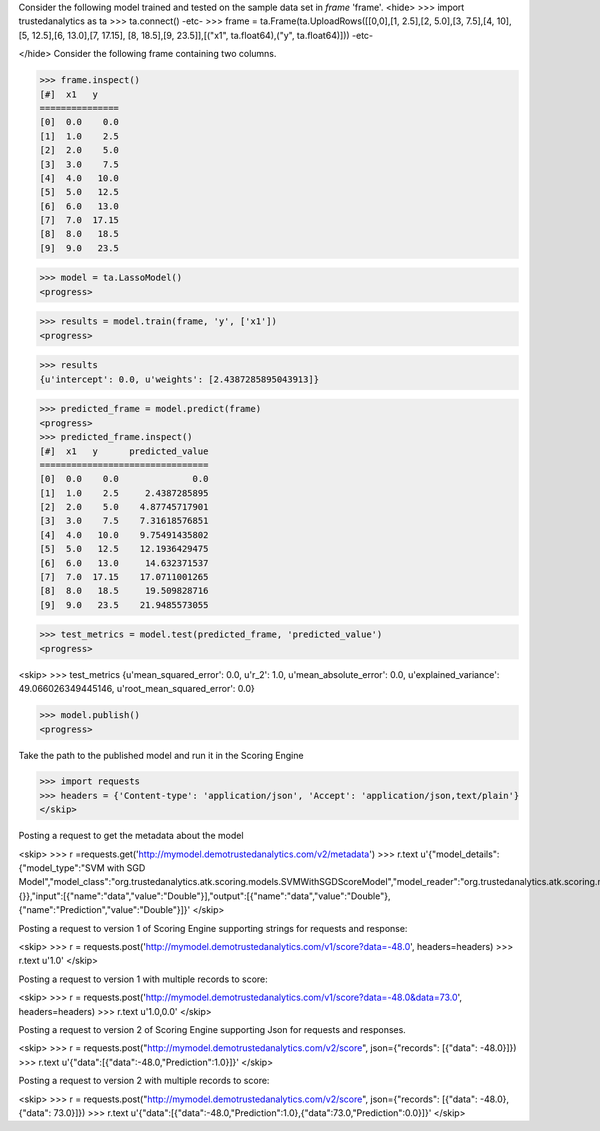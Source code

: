 Consider the following model trained and tested on the sample data set in *frame* 'frame'.
<hide>
>>> import trustedanalytics as ta
>>> ta.connect()
-etc-
>>> frame = ta.Frame(ta.UploadRows([[0,0],[1, 2.5],[2, 5.0],[3, 7.5],[4, 10],[5, 12.5],[6, 13.0],[7, 17.15], [8, 18.5],[9, 23.5]],[("x1", ta.float64),("y", ta.float64)]))
-etc-

</hide>
Consider the following frame containing two columns.

>>> frame.inspect()
[#]  x1   y
===============
[0]  0.0    0.0
[1]  1.0    2.5
[2]  2.0    5.0
[3]  3.0    7.5
[4]  4.0   10.0
[5]  5.0   12.5
[6]  6.0   13.0
[7]  7.0  17.15
[8]  8.0   18.5
[9]  9.0   23.5


>>> model = ta.LassoModel()
<progress>

>>> results = model.train(frame, 'y', ['x1'])
<progress>

>>> results
{u'intercept': 0.0, u'weights': [2.4387285895043913]}

>>> predicted_frame = model.predict(frame)
<progress>
>>> predicted_frame.inspect()
[#]  x1   y      predicted_value
================================
[0]  0.0    0.0              0.0
[1]  1.0    2.5     2.4387285895
[2]  2.0    5.0    4.87745717901
[3]  3.0    7.5    7.31618576851
[4]  4.0   10.0    9.75491435802
[5]  5.0   12.5    12.1936429475
[6]  6.0   13.0     14.632371537
[7]  7.0  17.15    17.0711001265
[8]  8.0   18.5     19.509828716
[9]  9.0   23.5    21.9485573055

>>> test_metrics = model.test(predicted_frame, 'predicted_value')
<progress>

<skip>
>>> test_metrics
{u'mean_squared_error': 0.0, u'r_2': 1.0, u'mean_absolute_error': 0.0, u'explained_variance': 49.066026349445146, u'root_mean_squared_error': 0.0}

>>> model.publish()
<progress>


Take the path to the published model and run it in the Scoring Engine

>>> import requests
>>> headers = {'Content-type': 'application/json', 'Accept': 'application/json,text/plain'}
</skip>

Posting a request to get the metadata about the model

<skip>
>>> r =requests.get('http://mymodel.demotrustedanalytics.com/v2/metadata')
>>> r.text
u'{"model_details":{"model_type":"SVM with SGD Model","model_class":"org.trustedanalytics.atk.scoring.models.SVMWithSGDScoreModel","model_reader":"org.trustedanalytics.atk.scoring.models.SVMWithSGDModelReaderPlugin","custom_values":{}},"input":[{"name":"data","value":"Double"}],"output":[{"name":"data","value":"Double"},{"name":"Prediction","value":"Double"}]}'
</skip>

Posting a request to version 1 of Scoring Engine supporting strings for requests and response:

<skip>
>>> r = requests.post('http://mymodel.demotrustedanalytics.com/v1/score?data=-48.0', headers=headers)
>>> r.text
u'1.0'
</skip>

Posting a request to version 1 with multiple records to score:

<skip>
>>> r = requests.post('http://mymodel.demotrustedanalytics.com/v1/score?data=-48.0&data=73.0', headers=headers)
>>> r.text
u'1.0,0.0'
</skip>

Posting a request to version 2 of Scoring Engine supporting Json for requests and responses.

<skip>
>>> r = requests.post("http://mymodel.demotrustedanalytics.com/v2/score", json={"records": [{"data": -48.0}]})
>>> r.text
u'{"data":[{"data":-48.0,"Prediction":1.0}]}'
</skip>

Posting a request to version 2 with multiple records to score:

<skip>
>>> r = requests.post("http://mymodel.demotrustedanalytics.com/v2/score", json={"records": [{"data": -48.0},{"data": 73.0}]})
>>> r.text
u'{"data":[{"data":-48.0,"Prediction":1.0},{"data":73.0,"Prediction":0.0}]}'
</skip>